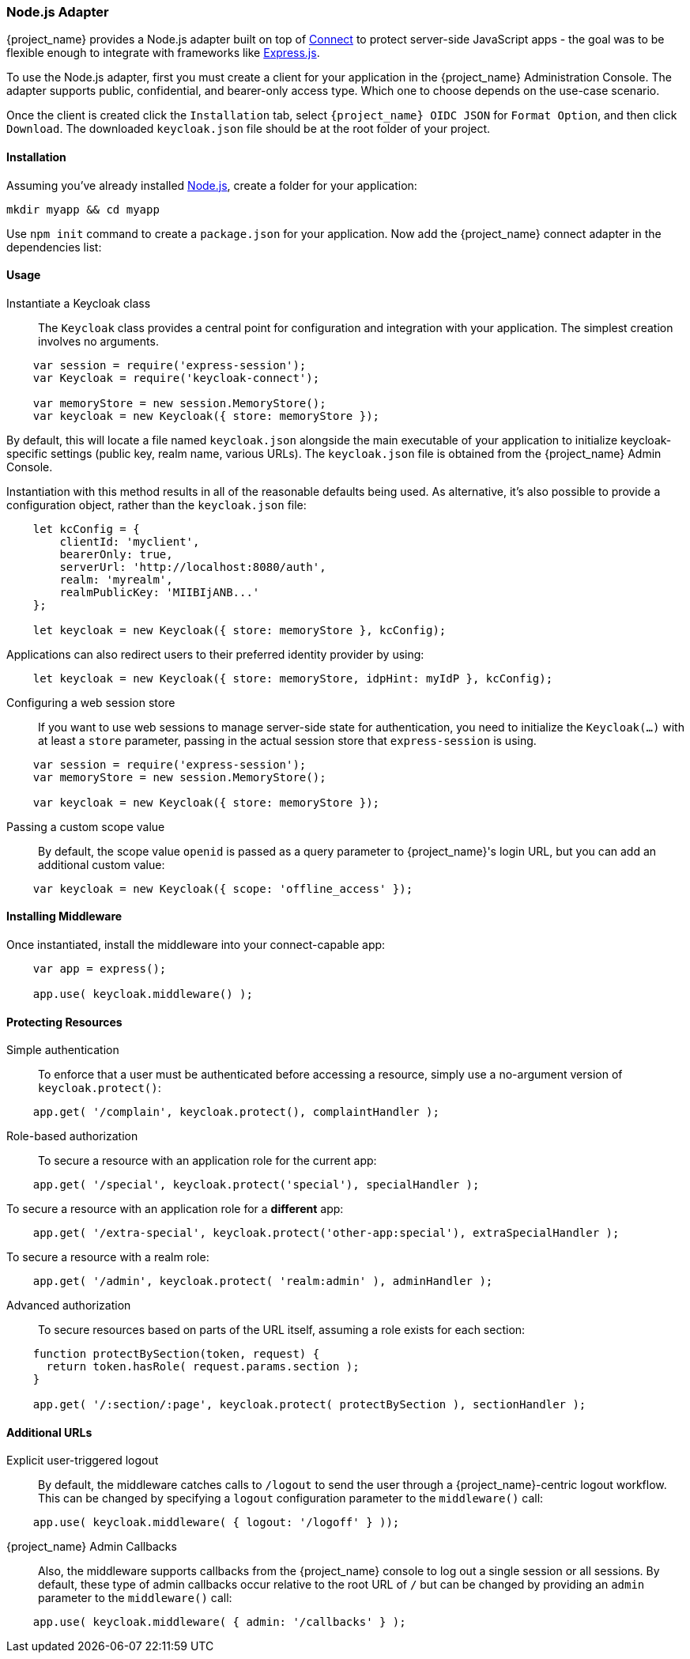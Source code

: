 [[nodejs_adapter]]
=== Node.js Adapter

{project_name} provides a Node.js adapter built on top of https://github.com/senchalabs/connect[Connect] to protect server-side JavaScript apps - the goal was to be flexible enough to integrate with frameworks like https://expressjs.com/[Express.js].

ifeval::[{project_community}==true]
The library can be downloaded directly from https://www.npmjs.com/package/keycloak-connect[ {project_name} organization] and the source is available at
https://github.com/keycloak/keycloak-nodejs-connect[GitHub].
endif::[]

To use the Node.js adapter, first you must create a client for your application in the {project_name} Administration Console. The adapter supports public, confidential, and bearer-only access type. Which one to choose depends on the use-case scenario.

Once the client is created click the `Installation` tab, select `{project_name} OIDC JSON` for `Format Option`, and then click `Download`. The downloaded `keycloak.json` file should be at the root folder of your project.

==== Installation

Assuming you've already installed https://nodejs.org[Node.js], create a folder for your application:

    mkdir myapp && cd myapp

Use `npm init` command to create a `package.json` for your application. Now add the {project_name} connect adapter in the dependencies list:

ifeval::[{project_community}==true]

[source,json,subs="attributes"]
----
    "dependencies": {
        "keycloak-connect": "{project_versionNpm}"
    }
----

endif::[]

ifeval::[{project_product}==true]

[source,json,subs="attributes"]
----
    "dependencies": {
        "keycloak-connect": "file:keycloak-connect-{project_versionNpm}.tgz"
    }
----

endif::[]

==== Usage
Instantiate a Keycloak class::

The `Keycloak` class provides a central point for configuration
and integration with your application.  The simplest creation
involves no arguments.

[source,javascript]
----
    var session = require('express-session');
    var Keycloak = require('keycloak-connect');

    var memoryStore = new session.MemoryStore();
    var keycloak = new Keycloak({ store: memoryStore });
----

By default, this will locate a file named `keycloak.json` alongside
the main executable of your application to initialize keycloak-specific
settings (public key, realm name, various URLs).  The `keycloak.json` file
is obtained from the {project_name} Admin Console.

Instantiation with this method results in all of the reasonable defaults
being used. As alternative, it's also possible to provide a configuration
object, rather than the `keycloak.json` file:

[source,javascript]
----
    let kcConfig = {
        clientId: 'myclient',
        bearerOnly: true,
        serverUrl: 'http://localhost:8080/auth',
        realm: 'myrealm',
        realmPublicKey: 'MIIBIjANB...'
    };

    let keycloak = new Keycloak({ store: memoryStore }, kcConfig);
----

Applications can also redirect users to their preferred identity provider by using:
[source,javascript]
----
    let keycloak = new Keycloak({ store: memoryStore, idpHint: myIdP }, kcConfig);
----

Configuring a web session store::

If you want to use web sessions to manage
server-side state for authentication, you need to initialize the
`Keycloak(...)` with at least a `store` parameter, passing in the actual
session store that `express-session` is using.
[source,javascript]
----
    var session = require('express-session');
    var memoryStore = new session.MemoryStore();

    var keycloak = new Keycloak({ store: memoryStore });
----
Passing a custom scope value::

By default, the scope value `openid` is passed as a query parameter to {project_name}'s login URL, but you can add an additional custom value:
[source,javascript]
    var keycloak = new Keycloak({ scope: 'offline_access' });

==== Installing Middleware

Once instantiated, install the middleware into your connect-capable app:

[source,javascript]
----
    var app = express();

    app.use( keycloak.middleware() );
----

==== Protecting Resources

Simple authentication::

To enforce that a user must be authenticated before accessing a resource,
simply use a no-argument version of `keycloak.protect()`:

[source,javascript]
----
    app.get( '/complain', keycloak.protect(), complaintHandler );
----

Role-based authorization::

To secure a resource with an application role for the current app:

[source,javascript]
----
    app.get( '/special', keycloak.protect('special'), specialHandler );
----

To secure a resource with an application role for a *different* app:

[source,javascript]
    app.get( '/extra-special', keycloak.protect('other-app:special'), extraSpecialHandler );

To secure a resource with a realm role:

[source,javascript]
    app.get( '/admin', keycloak.protect( 'realm:admin' ), adminHandler );

Advanced authorization::

To secure resources based on parts of the URL itself, assuming a role exists
for each section:

[source,javascript]
----
    function protectBySection(token, request) {
      return token.hasRole( request.params.section );
    }
    
    app.get( '/:section/:page', keycloak.protect( protectBySection ), sectionHandler );
----

==== Additional URLs

Explicit user-triggered logout::

By default, the middleware catches calls to `/logout` to send the user through a
{project_name}-centric logout workflow. This can be changed by specifying a `logout`
configuration parameter to the `middleware()` call:
[source,javascript]
    app.use( keycloak.middleware( { logout: '/logoff' } ));

{project_name} Admin Callbacks::

Also, the middleware supports callbacks from the {project_name} console to log out a single
session or all sessions.  By default, these type of admin callbacks occur relative
to the root URL of `/` but can be changed by providing an `admin` parameter
to the `middleware()` call:
[source,javascript]
    app.use( keycloak.middleware( { admin: '/callbacks' } );
